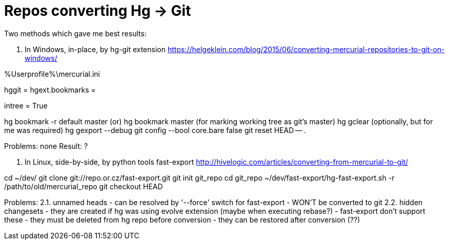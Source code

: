 = Repos converting Hg -> Git

:hp-tags: hg, git, repo

Two methods which gave me best results:

1. In Windows, in-place, by hg-git extension
https://helgeklein.com/blog/2015/06/converting-mercurial-repositories-to-git-on-windows/

%Userprofile%\mercurial.ini
[extensions]
hggit = 
hgext.bookmarks =
[git]
intree = True

hg bookmark -r default master  (or)  hg bookmark master (for marking working tree as git's master)
hg gclear  (optionally, but for me was required)
hg gexport --debug
git config --bool core.bare false
git reset HEAD -- .

Problems: none
Result: ?

2. In Linux, side-by-side, by python tools fast-export
http://hivelogic.com/articles/converting-from-mercurial-to-git/

cd ~/dev/
git clone git://repo.or.cz/fast-export.git
git init git_repo
cd git_repo
~/dev/fast-export/hg-fast-export.sh -r /path/to/old/mercurial_repo
git checkout HEAD

Problems:
2.1. unnamed heads
- can be resolved by '--force' switch for fast-export
- WON'T be converted to git
2.2. hidden changesets
- they are created if hg was using evolve extension (maybe when executing rebase?)
- fast-export don't support these
- they must be deleted from hg repo before conversion
- they can be restored after conversion (??)
